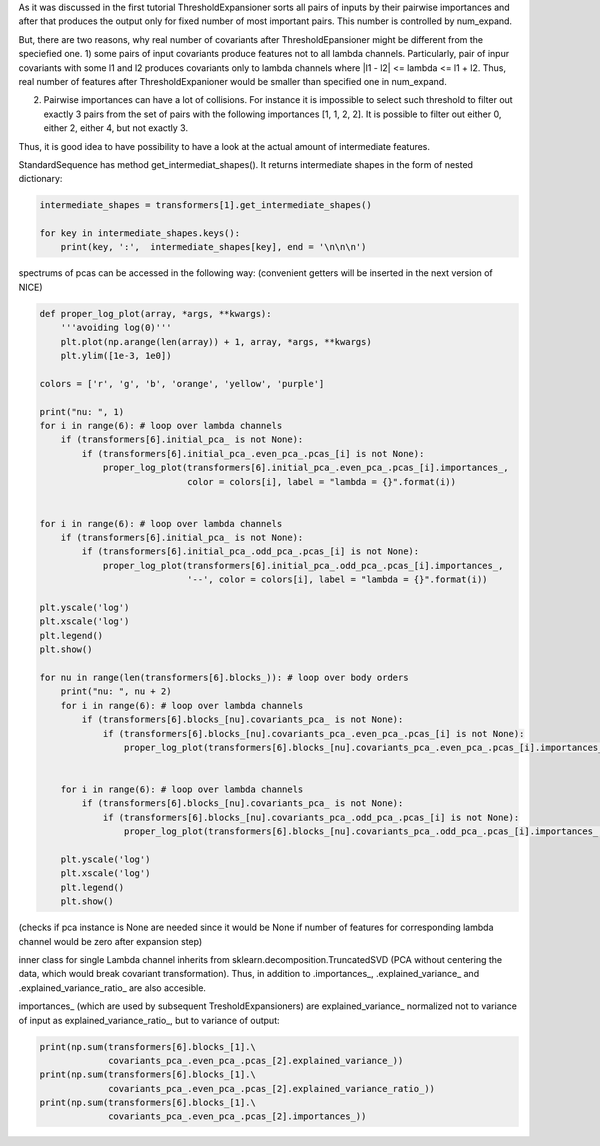 As it was discussed in the first tutorial ThresholdExpansioner sorts all
pairs of inputs by their pairwise importances and after that produces
the output only for fixed number of most important pairs. This number is
controlled by num\_expand.

But, there are two reasons, why real number of covariants after
ThresholdEpansioner might be different from the speciefied one. 1) some
pairs of input covariants produce features not to all lambda channels.
Particularly, pair of inpur covariants with some l1 and l2 produces
covariants only to lambda channels where \|l1 - l2\| <= lambda <= l1 +
l2. Thus, real number of features after ThresholdExpanioner would be
smaller than specified one in num\_expand.

2) Pairwise importances can have a lot of collisions. For instance it is
   impossible to select such threshold to filter out exactly 3 pairs
   from the set of pairs with the following importances [1, 1, 2, 2]. It
   is possible to filter out either 0, either 2, either 4, but not
   exactly 3.

Thus, it is good idea to have possibility to have a look at the actual
amount of intermediate features.

StandardSequence has method get\_intermediat\_shapes(). It returns
intermediate shapes in the form of nested dictionary:

.. code:: ipython3

    intermediate_shapes = transformers[1].get_intermediate_shapes()
    
    for key in intermediate_shapes.keys():
        print(key, ':',  intermediate_shapes[key], end = '\n\n\n')


.. raw:: html
    
    <embed>
    <pre>
    <p style="margin-left: 5%;font-size:12px;line-height: 1.2; overflow:auto" >
        after initial transformer : [[10, 0, 10, 0, 10, 0], [0, 10, 0, 10, 0, 10]]
        
        
        after initial pca : [[10, 0, 10, 0, 10, 0], [0, 10, 0, 10, 0, 10]]
        
        
        block nu = 1 -> nu = 2 : {'after covariants expansioner': [[52, 51, 121, 103, 131, 94], [0, 92, 82, 130, 104, 114]], 'after covariants purifier': [[52, 51, 121, 103, 131, 94], [0, 92, 82, 130, 104, 114]], 'after covariants pca': [[50, 50, 50, 50, 50, 50], [0, 50, 50, 50, 50, 50]], 'after invariants expansioner': 300, 'after invariants purifier': 300, 'after invariants pca': 200}
        
        
        block nu = 2 -> nu = 3 : {'after covariants expansioner': [[33, 51, 79, 88, 87, 73], [12, 65, 76, 88, 88, 80]], 'after covariants purifier': [[33, 51, 79, 88, 87, 73], [12, 65, 76, 88, 88, 80]], 'after covariants pca': [[33, 50, 50, 50, 50, 50], [12, 50, 50, 50, 50, 50]], 'after invariants expansioner': 300, 'after invariants purifier': 300, 'after invariants pca': 200}
        
        
        block nu = 3 -> nu = 4 : {'after covariants expansioner': [[19, 49, 57, 72, 66, 62], [25, 49, 65, 62, 73, 57]], 'after covariants purifier': [[19, 49, 57, 72, 66, 62], [25, 49, 65, 62, 73, 57]], 'after covariants pca': [[19, 49, 50, 50, 50, 50], [25, 49, 50, 50, 50, 50]], 'after invariants expansioner': 300, 'after invariants purifier': 300, 'after invariants pca': 200}
    </p>
    </pre>
    </embed>
    
spectrums of pcas can be accessed in the following way: (convenient
getters will be inserted in the next version of NICE)

.. code:: ipython3

    def proper_log_plot(array, *args, **kwargs):
        '''avoiding log(0)'''
        plt.plot(np.arange(len(array)) + 1, array, *args, **kwargs)
        plt.ylim([1e-3, 1e0])
    
    colors = ['r', 'g', 'b', 'orange', 'yellow', 'purple']
    
    print("nu: ", 1)
    for i in range(6): # loop over lambda channels
        if (transformers[6].initial_pca_ is not None):
            if (transformers[6].initial_pca_.even_pca_.pcas_[i] is not None):
                proper_log_plot(transformers[6].initial_pca_.even_pca_.pcas_[i].importances_,
                                color = colors[i], label = "lambda = {}".format(i))
    
    
    for i in range(6): # loop over lambda channels
        if (transformers[6].initial_pca_ is not None):
            if (transformers[6].initial_pca_.odd_pca_.pcas_[i] is not None):
                proper_log_plot(transformers[6].initial_pca_.odd_pca_.pcas_[i].importances_,
                                '--', color = colors[i], label = "lambda = {}".format(i))
    
    plt.yscale('log')
    plt.xscale('log')
    plt.legend()
    plt.show()
        
    for nu in range(len(transformers[6].blocks_)): # loop over body orders
        print("nu: ", nu + 2)
        for i in range(6): # loop over lambda channels
            if (transformers[6].blocks_[nu].covariants_pca_ is not None):
                if (transformers[6].blocks_[nu].covariants_pca_.even_pca_.pcas_[i] is not None):
                    proper_log_plot(transformers[6].blocks_[nu].covariants_pca_.even_pca_.pcas_[i].importances_, color = colors[i], label = "lambda = {}".format(i))
            
        
        for i in range(6): # loop over lambda channels
            if (transformers[6].blocks_[nu].covariants_pca_ is not None):
                if (transformers[6].blocks_[nu].covariants_pca_.odd_pca_.pcas_[i] is not None):
                    proper_log_plot(transformers[6].blocks_[nu].covariants_pca_.odd_pca_.pcas_[i].importances_, '--', color = colors[i])
        
        plt.yscale('log')
        plt.xscale('log')
        plt.legend()
        plt.show()


.. raw:: html
    
    <embed>
    <pre>
    <p style="margin-left: 5%;font-size:12px;line-height: 1.2; overflow:auto" >
        nu:  1
    </p>
    </pre>
    </embed>
    
.. image:: getting_insights_about_the_model_after_collapsible_files/getting_insights_about_the_model_after_collapsible_4_1.png


.. raw:: html
    
    <embed>
    <pre>
    <p style="margin-left: 5%;font-size:12px;line-height: 1.2; overflow:auto" >
        nu:  2
    </p>
    </pre>
    </embed>
    
.. image:: getting_insights_about_the_model_after_collapsible_files/getting_insights_about_the_model_after_collapsible_4_3.png


.. raw:: html
    
    <embed>
    <pre>
    <p style="margin-left: 5%;font-size:12px;line-height: 1.2; overflow:auto" >
        nu:  3
    </p>
    </pre>
    </embed>
    
.. image:: getting_insights_about_the_model_after_collapsible_files/getting_insights_about_the_model_after_collapsible_4_5.png


.. raw:: html
    
    <embed>
    <pre>
    <p style="margin-left: 5%;font-size:12px;line-height: 1.2; overflow:auto" >
        nu:  4
    </p>
    </pre>
    </embed>
    
.. image:: getting_insights_about_the_model_after_collapsible_files/getting_insights_about_the_model_after_collapsible_4_7.png


(checks if pca instance is None are needed since it would be None if
number of features for corresponding lambda channel would be zero after
expansion step)

inner class for single Lambda channel inherits from
sklearn.decomposition.TruncatedSVD (PCA without centering the data,
which would break covariant transformation). Thus, in addition to
.importances\_, .explained\_variance\_ and .explained\_variance\_ratio\_
are also accesible.

importances\_ (which are used by subsequent TresholdExpansioners) are
explained\_variance\_ normalized not to variance of input as
explained\_variance\_ratio\_, but to variance of output:

.. code:: ipython3

    print(np.sum(transformers[6].blocks_[1].\
                 covariants_pca_.even_pca_.pcas_[2].explained_variance_))
    print(np.sum(transformers[6].blocks_[1].\
                 covariants_pca_.even_pca_.pcas_[2].explained_variance_ratio_))
    print(np.sum(transformers[6].blocks_[1].\
                 covariants_pca_.even_pca_.pcas_[2].importances_))


.. raw:: html
    
    <embed>
    <pre>
    <p style="margin-left: 5%;font-size:12px;line-height: 1.2; overflow:auto" >
        0.015553507472993076
        0.979846667528322
        1.0
    </p>
    </pre>
    </embed>
    
